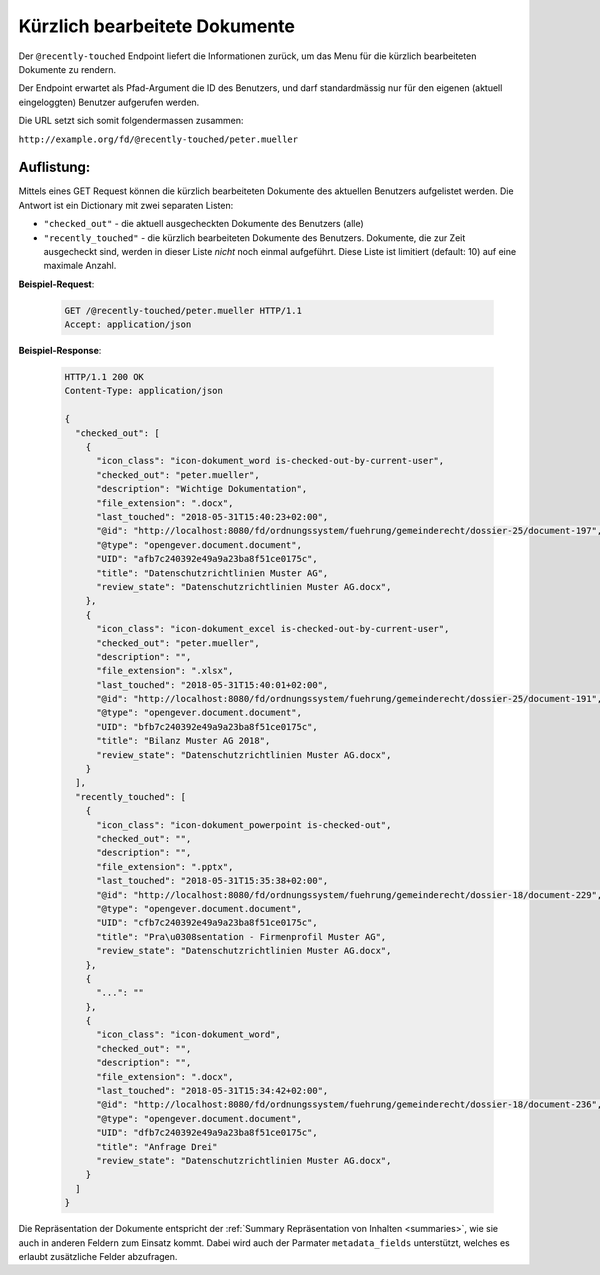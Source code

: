 .. _recently_touched:

Kürzlich bearbeitete Dokumente
==============================

Der ``@recently-touched`` Endpoint liefert die Informationen zurück, um das
Menu für die kürzlich bearbeiteten Dokumente zu rendern.

Der Endpoint erwartet als Pfad-Argument die ID des Benutzers, und darf
standardmässig nur für den eigenen (aktuell eingeloggten) Benutzer aufgerufen
werden.

Die URL setzt sich somit folgendermassen zusammen:

``http://example.org/fd/@recently-touched/peter.mueller``


Auflistung:
-----------
Mittels eines GET Request können die kürzlich bearbeiteten Dokumente des
aktuellen Benutzers aufgelistet werden. Die Antwort ist ein Dictionary mit
zwei separaten Listen:

- ``"checked_out"`` - die aktuell ausgecheckten Dokumente des Benutzers (alle)
- ``"recently_touched"`` - die kürzlich bearbeiteten Dokumente des Benutzers.
  Dokumente, die zur Zeit ausgecheckt sind, werden in dieser Liste *nicht* noch
  einmal aufgeführt. Diese Liste ist limitiert (default: 10) auf eine
  maximale Anzahl.


**Beispiel-Request**:

   .. sourcecode:: http

       GET /@recently-touched/peter.mueller HTTP/1.1
       Accept: application/json


**Beispiel-Response**:

   .. sourcecode:: http

      HTTP/1.1 200 OK
      Content-Type: application/json

      {
        "checked_out": [
          {
            "icon_class": "icon-dokument_word is-checked-out-by-current-user",
            "checked_out": "peter.mueller",
            "description": "Wichtige Dokumentation",
            "file_extension": ".docx",
            "last_touched": "2018-05-31T15:40:23+02:00",
            "@id": "http://localhost:8080/fd/ordnungssystem/fuehrung/gemeinderecht/dossier-25/document-197",
            "@type": "opengever.document.document",
            "UID": "afb7c240392e49a9a23ba8f51ce0175c",
            "title": "Datenschutzrichtlinien Muster AG",
            "review_state": "Datenschutzrichtlinien Muster AG.docx",
          },
          {
            "icon_class": "icon-dokument_excel is-checked-out-by-current-user",
            "checked_out": "peter.mueller",
            "description": "",
            "file_extension": ".xlsx",
            "last_touched": "2018-05-31T15:40:01+02:00",
            "@id": "http://localhost:8080/fd/ordnungssystem/fuehrung/gemeinderecht/dossier-25/document-191",
            "@type": "opengever.document.document",
            "UID": "bfb7c240392e49a9a23ba8f51ce0175c",
            "title": "Bilanz Muster AG 2018",
            "review_state": "Datenschutzrichtlinien Muster AG.docx",
          }
        ],
        "recently_touched": [
          {
            "icon_class": "icon-dokument_powerpoint is-checked-out",
            "checked_out": "",
            "description": "",
            "file_extension": ".pptx",
            "last_touched": "2018-05-31T15:35:38+02:00",
            "@id": "http://localhost:8080/fd/ordnungssystem/fuehrung/gemeinderecht/dossier-18/document-229",
            "@type": "opengever.document.document",
            "UID": "cfb7c240392e49a9a23ba8f51ce0175c",
            "title": "Pra\u0308sentation - Firmenprofil Muster AG",
            "review_state": "Datenschutzrichtlinien Muster AG.docx",
          },
          {
            "...": ""
          },
          {
            "icon_class": "icon-dokument_word",
            "checked_out": "",
            "description": "",
            "file_extension": ".docx",
            "last_touched": "2018-05-31T15:34:42+02:00",
            "@id": "http://localhost:8080/fd/ordnungssystem/fuehrung/gemeinderecht/dossier-18/document-236",
            "@type": "opengever.document.document",
            "UID": "dfb7c240392e49a9a23ba8f51ce0175c",
            "title": "Anfrage Drei"
            "review_state": "Datenschutzrichtlinien Muster AG.docx",
          }
        ]
      }


Die Repräsentation der Dokumente entspricht der :ref:`Summary Repräsentation von Inhalten <summaries>`, wie sie auch in anderen Feldern zum Einsatz kommt. Dabei wird auch der Parmater ``metadata_fields`` unterstützt, welches es erlaubt zusätzliche Felder abzufragen.
